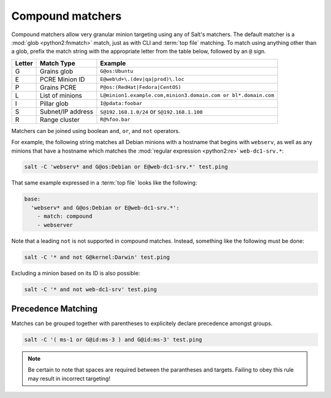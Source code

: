 .. _targeting-compound:

=================
Compound matchers
=================

Compound matchers allow very granular minion targeting using any of Salt's
matchers. The default matcher is a :mod:`glob <python2:fnmatch>` match, just as
with CLI and :term:`top file` matching. To match using anything other than a
glob, prefix the match string with the appropriate letter from the table below,
followed by an ``@`` sign.

====== ==================== ===============================================================
Letter Match Type           Example
====== ==================== ===============================================================
G      Grains glob          ``G@os:Ubuntu``
E      PCRE Minion ID       ``E@web\d+\.(dev|qa|prod)\.loc``
P      Grains PCRE          ``P@os:(RedHat|Fedora|CentOS)``
L      List of minions      ``L@minion1.example.com,minion3.domain.com or bl*.domain.com``
I      Pillar glob          ``I@pdata:foobar``
S      Subnet/IP address    ``S@192.168.1.0/24`` or ``S@192.168.1.100``
R      Range cluster        ``R@%foo.bar``
====== ==================== ===============================================================

Matchers can be joined using boolean ``and``, ``or``, and ``not`` operators.

For example, the following string matches all Debian minions with a hostname
that begins with ``webserv``, as well as any minions that have a hostname which
matches the :mod:`regular expression <python2:re>` ``web-dc1-srv.*``:

.. code-block:: bash

    salt -C 'webserv* and G@os:Debian or E@web-dc1-srv.*' test.ping

That same example expressed in a :term:`top file` looks like the following:

.. code-block:: yaml

    base:
      'webserv* and G@os:Debian or E@web-dc1-srv.*':
        - match: compound
        - webserver

Note that a leading ``not`` is not supported in compound matches. Instead,
something like the following must be done:

.. code-block:: bash

    salt -C '* and not G@kernel:Darwin' test.ping

Excluding a minion based on its ID is also possible:

.. code-block:: bash

    salt -C '* and not web-dc1-srv' test.ping

Precedence Matching
-------------------

Matches can be grouped together with parentheses to explicitely declare precedence amongst groups.

.. code-block:: bash

    salt -C '( ms-1 or G@id:ms-3 ) and G@id:ms-3' test.ping

.. note::
    
    Be certain to note that spaces are required between the parantheses and targets. Failing to obey this
    rule may result in incorrect targeting!

